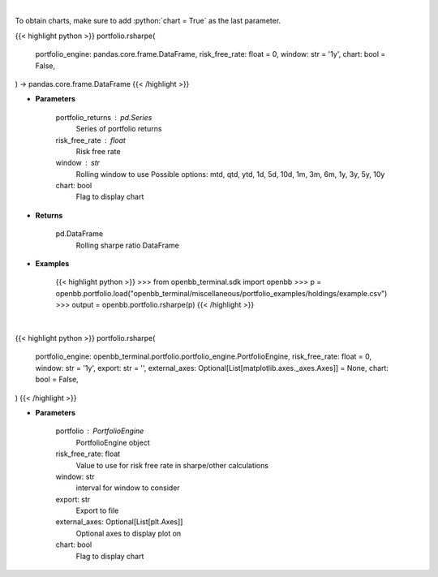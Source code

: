 .. role:: python(code)
    :language: python
    :class: highlight

|

To obtain charts, make sure to add :python:`chart = True` as the last parameter.

.. raw:: html

    <h3>
    > Getting data
    </h3>

{{< highlight python >}}
portfolio.rsharpe(
    portfolio_engine: pandas.core.frame.DataFrame,
    risk_free_rate: float = 0,
    window: str = '1y',
    chart: bool = False,
) -> pandas.core.frame.DataFrame
{{< /highlight >}}

.. raw:: html

    <p>
    Get rolling sharpe ratio
    </p>

* **Parameters**

    portfolio_returns : pd.Series
        Series of portfolio returns
    risk_free_rate : float
        Risk free rate
    window : str
        Rolling window to use
        Possible options: mtd, qtd, ytd, 1d, 5d, 10d, 1m, 3m, 6m, 1y, 3y, 5y, 10y
    chart: bool
       Flag to display chart


* **Returns**

    pd.DataFrame
        Rolling sharpe ratio DataFrame

* **Examples**

    {{< highlight python >}}
    >>> from openbb_terminal.sdk import openbb
    >>> p = openbb.portfolio.load("openbb_terminal/miscellaneous/portfolio_examples/holdings/example.csv")
    >>> output = openbb.portfolio.rsharpe(p)
    {{< /highlight >}}

|

.. raw:: html

    <h3>
    > Getting charts
    </h3>

{{< highlight python >}}
portfolio.rsharpe(
    portfolio_engine: openbb_terminal.portfolio.portfolio_engine.PortfolioEngine,
    risk_free_rate: float = 0,
    window: str = '1y',
    export: str = '',
    external_axes: Optional[List[matplotlib.axes._axes.Axes]] = None,
    chart: bool = False,
)
{{< /highlight >}}

.. raw:: html

    <p>
    Display rolling sharpe
    </p>

* **Parameters**

    portfolio : PortfolioEngine
        PortfolioEngine object
    risk_free_rate: float
        Value to use for risk free rate in sharpe/other calculations
    window: str
        interval for window to consider
    export: str
        Export to file
    external_axes: Optional[List[plt.Axes]]
        Optional axes to display plot on
    chart: bool
       Flag to display chart

